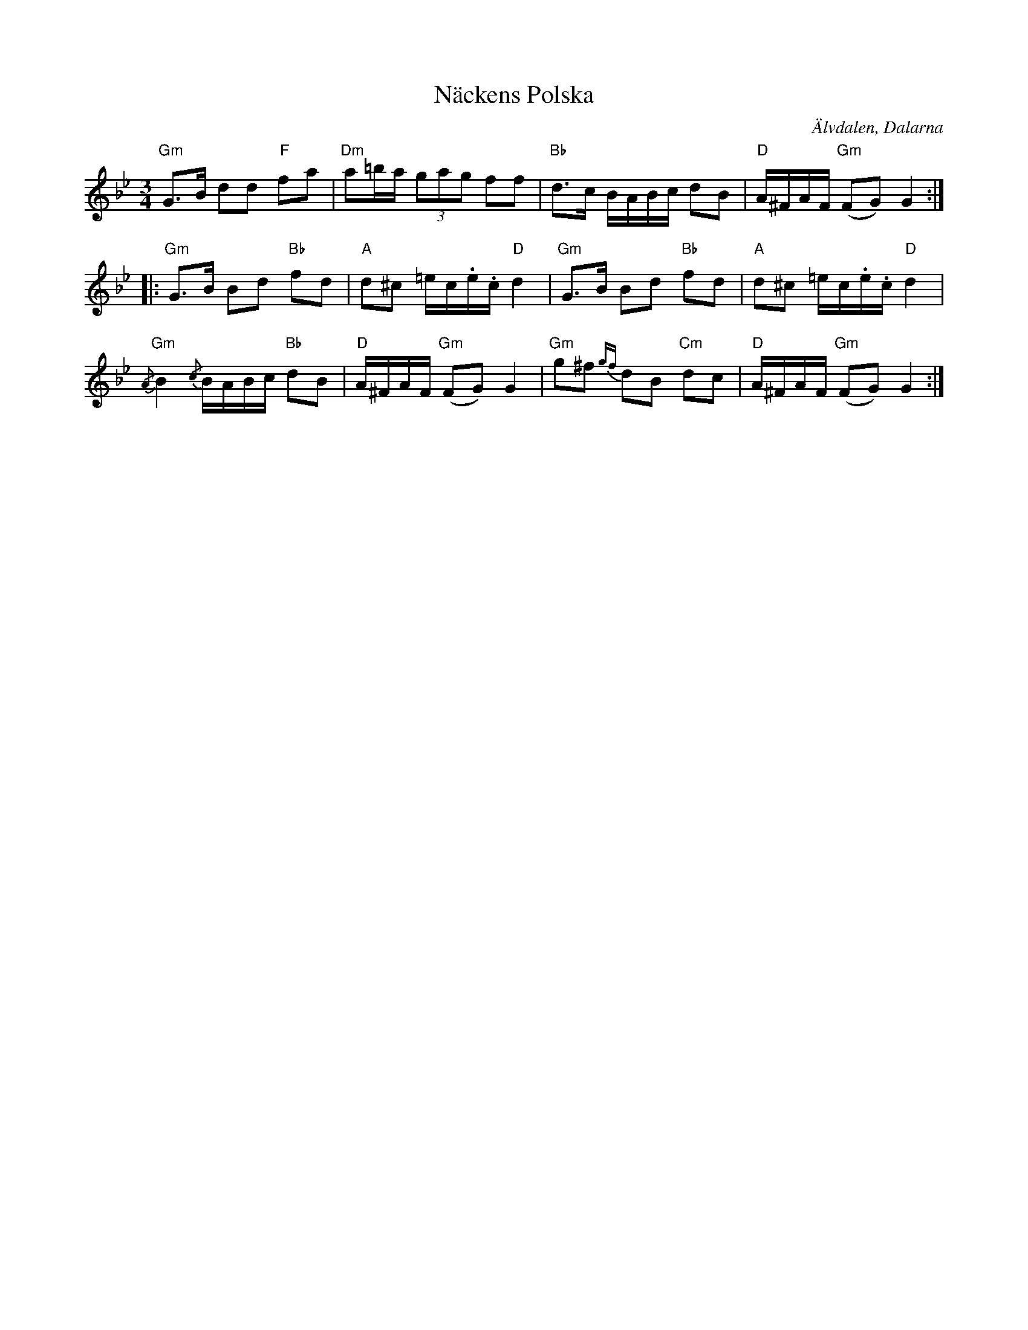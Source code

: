 %%abc-charset utf-8

X:1
T: Näckens Polska
I: abc-charset utf-8
O: Älvdalen, Dalarna
B: Ur "Spelmansmusik", ISBN 91-37-07854-2
R: Polska
L: 1/8
M: 3/4
K: Gm
"Gm"G>B dd "F"fa | "Dm"a=b/a/ (3gag ff | "Bb"d>c B/A/B/c/ dB | "D"A/^F/A/F/ ("Gm"FG) G2 :|
|: "Gm"G>B Bd "Bb"fd | "A"d^c =e/c/.e/.c/ "D"d2 | "Gm"G>B Bd "Bb"fd | "A"d^c =e/c/.e/.c/ "D"d2 | 
"Gm"{/A}B2 {/c}B/A/B/c/ "Bb"dB | "D"A/^F/A/F/ ("Gm"FG) G2 | "Gm"g^f{gf} dB "Cm"dc | "D"A/^F/A/F/ ("Gm"FG) G2 :|

